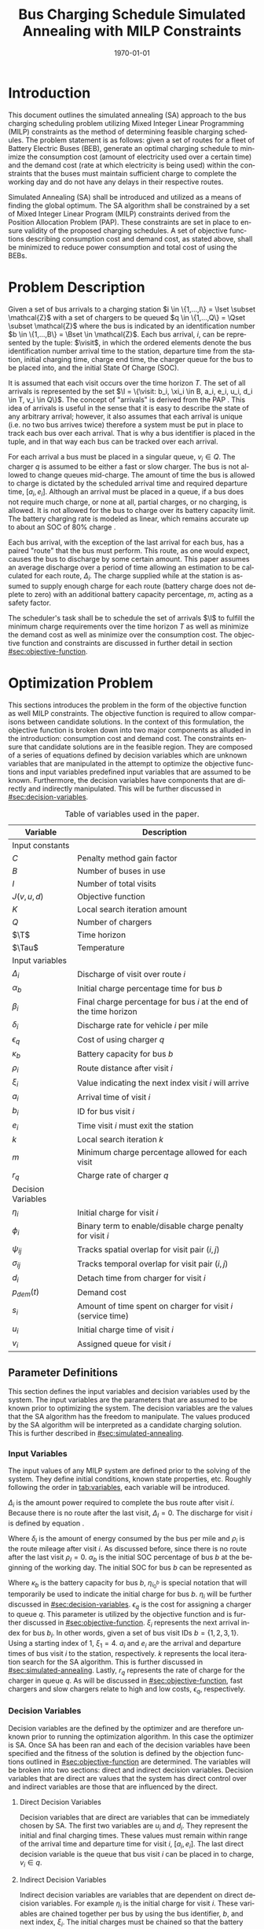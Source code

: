 #+TITLE: Bus Charging Schedule Simulated Annealing with MILP Constraints
#+DATE: \today
#+EMAIL: A01704744@usu.edu
#+LANGUAGE: en

# =========================================================================================================================
# Org LaTeX options
#+OPTIONS: tex:t

# =========================================================================================================================
# LaTeX packages
#+LATEX_CLASS: article
#+latex_header: \usepackage{lipsum}                         % Dummy filler text
#+latex_header: \usepackage{amsfonts}                       % Cool math fonts
#+latex_header: \setlength\parindent{0pt}                   % No indent for paragraphs

# =========================================================================================================================
# `autoref' formatting
#+latex_header: \renewcommand*{\sectionautorefname}{Section}
#+latex_header: \renewcommand*{\subsectionautorefname}{Subsection}
#+latex_header: \renewcommand*{\subsubsectionautorefname}{Subsubsection}
#+latex_header: \renewcommand*{\paragraphautorefname}{Paragraph}

# =========================================================================================================================
# Custom commands
#+latex_header: \newcommand\mycommfont[1]{\footnotesize\ttfamily\textcolor{gray}{#1}}

#+latex_header: \newcommand{\T}{\mathcal{T}}                % To make it clear the difference
#+latex_header: \newcommand{\Tau}{T}                        % between Tau and T
#+latex_header: \newcommand{\AC}{AC(u_i, d_i, v_i, \eta_i)} % Set the parameters for AC once
#+latex_header: \newcommand{\PC}{PC(u_i, d_i, v_i)}         % Set the parameters for PC once
#+latex_header: \newcommand{\Not}{\textbf{not }}            % Custom `not' operator
#+latex_header: \newcommand{\visit}{(b_i, a_i, e_i, u_i, d_i, v_i, \eta_i, \xi_i)}
                                                            # Single visit tuple
#+latex_header: \newcommand{\I}{\mathbb{I}}                 % Set of visit tuples
#+latex_header: \newcommand{\C}{\mathbb{C}}                 % Charger availability information
#+latex_header: \newcommand{\Sol}{\mathbb{S}}               % A shorthand for visit tuple

#+latex_header: \newcommand{\Iset}{\mathcal{I}}             % Set of visits 1-I
#+latex_header: \newcommand{\Bset}{\mathcal{B}}             % Set of visits 1-B
#+latex_header: \newcommand{\Qset}{\mathcal{Q}}             % Set of visits 1-Q
#+latex_header: \newcommand{\Jset}{\mathcal{J}}             % Set of visits 1-J

# =========================================================================================================================
# More document configuration
#+begin_export latex
\parskip 3mm                                % Set the vetical space between paragraphs
\let\ref\autoref                            % Redifine `\ref` as `\autoref` because lazy
\SetCommentSty{mycommfont}                  % Set the comment color
#+end_export

# =========================================================================================================================
# Document

* Introduction
:PROPERTIES:
:CUSTOM_ID: sec:introduction
:END:
This document outlines the simulated annealing (SA) approach to the bus charging scheduling problem utilizing Mixed
Integer Linear Programming (MILP) constraints as the method of determining feasible charging schedules. The problem
statement is as follows: given a set of routes for a fleet of Battery Electric Buses (BEB), generate an optimal charging
schedule to minimize the consumption cost (amount of electricity used over a certain time) and the demand cost (rate at
which electricity is being used) within the constraints that the buses must maintain sufficient charge to complete the
working day and do not have any delays in their respective routes.

Simulated Annealing (SA) shall be introduced and utilized as a means of finding the global optimum. The SA algorithm
shall be constrained by a set of Mixed Integer Linear Program (MILP) constraints derived from the Position Allocation
Problem (PAP). These constraints are set in place to ensure validity of the proposed charging schedules. A set of
objective functions describing consumption cost and demand cost, as stated above, shall be minimized to reduce power
consumption and total cost of using the BEBs.

* Problem Description
:PROPERTIES:
:CUSTOM_ID: sec:problem-description
:END:
Given a set of bus arrivals to a charging station $i \in \{1,...,I\} = \Iset \subset \mathcal{Z}$ with a set of chargers
to be queued $q \in \{1,...,Q\} = \Qset \subset \mathcal{Z}$ where the bus is indicated by an identification number $b
\in \{1,...,B\} = \Bset \in \mathcal{Z}$. Each bus arrival, $i$, can be represented by the tuple: $\visit$, in which
the ordered elements denote the bus identification number arrival time to the station, departure time from the station,
initial charging time, charge end time, the charger queue for the bus to be placed into, and the initial State Of Charge
(SOC).

It is assumed that each visit occurs over the time horizon $T$. The set of all arrivals is represented by the set $\I =
\{\visit: b_i, \xi_i \in B, a_i, e_i, u_i, d_i \in T, v_i \in Q\}$. The concept of "arrivals" is derived from the PAP
\cite{Qarebagh2019}. This idea of arrivals is useful in the sense that it is easy to describe the state of any arbitrary
arrival; however, it also assumes that each arrival is unique (i.e. no two bus arrives twice) therefore a system must be
put in place to track each bus over each arrival. That is why a bus identifier is placed in the tuple, and in that way
each bus can be tracked over each arrival.

For each arrival a bus must be placed in a singular queue, $v_i \in Q$. The charger $q$ is assumed to be either a fast
or slow charger. The bus is not allowed to change queues mid-charge. The amount of time the bus is allowed to charge is
dictated by the scheduled arrival time and required departure time, $[a_i, e_i]$. Although an arrival must be placed in
a queue, if a bus does not require much charge, or none at all, partial charges, or no charging, is allowed. It is not
allowed for the bus to charge over its battery capacity limit. The battery charging rate is modeled as linear, which
remains accurate up to about an SOC of 80% charge \cite{Li2016}.

Each bus arrival, with the exception of the last arrival for each bus, has a paired "route" that the bus must perform.
This route, as one would expect, causes the bus to discharge by some certain amount. This paper assumes an average
discharge over a period of time allowing an estimation to be calculated for each route, $\Delta_i$. The charge supplied
while at the station is assumed to supply enough charge for each route (battery charge does not deplete to zero) with an
additional battery capacity percentage, $m$, acting as a safety factor.

The scheduler's task shall be to schedule the set of arrivals $\I$ to fulfill the minimum charge requirements
over the time horizon $T$ as well as minimize the demand cost as well as minimize over the consumption cost. The
objective function and constraints are discussed in further detail in section [[#sec:objective-function]].

* Optimization Problem
:PROPERTIES:
:CUSTOM_ID: optimization-problem
:END:
This sections introduces the problem in the form of the objective function as well MILP constraints. The objective
function is required to allow comparisons between candidate solutions. In the context of this formulation, the objective
function is broken down into two major components as alluded in the introduction: consumption cost and demand cost. The
constraints ensure that candidate solutions are in the feasible region. They are composed of a series of equations
defined by decision variables which are unknown variables that are manipulated in the attempt to optimize the objective
functions and input variables predefined input variables that are assumed to be known. Furthermore, the decision
variables have components that are directly and indirectly manipulated. This will be further discussed in
[[#sec:decision-variables]].

#+name: tab:variables
#+caption: Table of variables used in the paper.
| *Variable*         | *Description*                                                      |
|--------------------+--------------------------------------------------------------------|
| Input constants    |                                                                    |
| $C$                | Penalty method gain factor                                         |
| $B$                | Number of buses in use                                             |
| $I$                | Number of total visits                                             |
| $J(v,u,d)$         | Objective function                                                 |
| $K$                | Local search iteration amount                                      |
| $Q$                | Number of chargers                                                 |
| $\T$               | Time horizon                                                       |
| $\Tau$             | Temperature                                                        |
|--------------------+--------------------------------------------------------------------|
| Input variables    |                                                                    |
| $\Delta_i$         | Discharge of visit over route $i$                                  |
| $\alpha_b$         | Initial charge percentage time for bus $b$                         |
| $\beta_i$          | Final charge percentage for bus $i$ at the end of the time horizon |
| $\delta_i$         | Discharge rate for vehicle $i$ per mile                            |
| $\epsilon_q$       | Cost of using charger $q$                                          |
| $\kappa_b$         | Battery capacity for bus $b$                                       |
| $\rho_i$           | Route distance after visit $i$                                     |
| $\xi_i$            | Value indicating the next index visit $i$ will arrive              |
| $a_i$              | Arrival time of visit $i$                                          |
| $b_i$              | ID for bus visit $i$                                               |
| $e_i$              | Time visit $i$ must exit the station                               |
| $k$                | Local search iteration $k$                                         |
| $m$                | Minimum charge percentage allowed for each visit                   |
| $r_q$              | Charge rate of charger $q$                                         |
|--------------------+--------------------------------------------------------------------|
| Decision Variables |                                                                    |
| $\eta_i$           | Initial charge for visit $i$                                       |
| $\phi_i$           | Binary term to enable/disable charge penalty for visit $i$         |
| $\psi_{ij}$        | Tracks spatial overlap for visit pair $(i,j)$                      |
| $\sigma_{ij}$      | Tracks temporal overlap for visit pair $(i,j)$                     |
| $d_i$              | Detach time from charger for visit $i$                             |
| $p_{dem}(t)$       | Demand cost                                                        |
| $s_i$              | Amount of time spent on charger for visit $i$ (service time)       |
| $u_i$              | Initial charge time of visit $i$                                   |
| $v_i$              | Assigned queue for visit $i$                                       |
|--------------------+--------------------------------------------------------------------|

** Parameter Definitions
:PROPERTIES:
:CUSTOM_ID: sec:parameter-definitions
:END:
This section defines the input variables and decision variables used by the system. The input variables are the
parameters that are assumed to be known prior to optimizing the system. The decision variables are the values that the
SA algorithm has the freedom to manipulate. The values produced by the SA algorithm will be interpreted as a candidate
charging solution. This is further described in [[#sec:simulated-annealing]].

*** Input Variables
:PROPERTIES:
:CUSTOM_ID: sec:input-variables
:END:
The input values of any MILP system are defined prior to the solving of the system. They define initial conditions,
known state properties, etc. Roughly following the order in [[tab:variables]], each variable will be introduced.

$\Delta_i$ is the amount power required to complete the bus route after visit $i$. Because there is no route after the
last visit, $\Delta_I = 0$. The discharge for visit $i$ is defined by equation \ref{eq:discharge}.

#+begin_export latex
\begin{equation}
\label{eq:discharge}
\Delta_i = \delta_i * \rho_i
\end{equation}
#+end_export

Where $\delta_i$ is the amount of energy consumed by the bus per mile and $\rho_i$ is the route mileage after
visit $i$. As discussed before, since there is no route after the last visit $\rho_I = 0$. $\alpha_b$ is the initial
SOC percentage of bus $b$ at the beginning of the working day. The initial SOC for bus $b$ can be represented as

#+begin_export latex
\begin{equation}
\eta_{i_0^b} = \alpha_b * \kappa_b \text{.}
\end{equation}
#+end_export

Where $\kappa_b$ is the battery capacity for bus $b$, $\eta_{i_0^b}$ is special notation that will temporarily be used
to indicate the initial charge for bus $b$. $\eta_i$ will be further discussed in [[#sec:decision-variables]]. $\epsilon_q$
is the cost for assigning a charger to queue $q$. This parameter is utilized by the objective function and is further
discussed in [[#sec:objective-function]]. $\xi_i$ represents the next arrival index for bus $b_i$. In other words, given a
set of bus visit IDs $b = \{ 1,2,3,1\}$. Using a starting index of 1, $\xi_1 = 4$. $a_i$ and $e_i$ are the arrival and
departure times of bus visit $i$ to the station, respectively. $k$ represents the local iteration search for the SA
algorithm. This is further discussed in [[#sec:simulated-annealing]]. Lastly, $r_q$ represents the rate of charge for the
charger in queue $q$. As will be discussed in [[#sec:objective-function]], fast chargers and slow chargers relate to high
and low costs, $\epsilon_q$, respectively.

*** Decision Variables
:PROPERTIES:
:CUSTOM_ID: sec:decision-variables
:END:
Decision variables are the defined by the optimizer and are therefore unknown prior to running the optimization
algorithm. In this case the optimizer is SA. Once SA has been ran and each of the decision variables have been specified
and the fitness of the solution is defined by the objection functions outlined in [[#sec:objective-function]] are
determined. The variables will be broken into two sections: direct and indirect decision variables. Decision variables
that are direct are values that the system has direct control over and indirect variables are those that are influenced
by the direct.

**** Direct Decision Variables
:PROPERTIES:
:CUSTOM_ID: sec:direct-decision-variables
:END:
Decision variables that are direct are variables that can be immediately chosen by SA. The first two variables are $u_i$
and $d_i$. They represent the initial and final charging times. These values must remain within range of the arrival
time and departure time for visit $i$, $[a_i, e_i]$. The last direct decision variable is the queue that bus visit $i$
can be placed in to charge, $v_i \in q$.

**** Indirect Decision Variables
:PROPERTIES:
:CUSTOM_ID: sec:indirect-decision-variables
:END:
Indirect decision variables are variables that are dependent on direct decision variables. For example $\eta_i$ is the
initial charge for visit $i$. These variables are chained together per bus by using the bus identifier, $b$, and next
index, $\xi_i$. The initial charges must be chained so that the battery charge can be calculated per bus as it is
charged and discharged over each visit, $[u_i, d_i]$. $\phi_i$ is a boolean decision variable, $\phi_i \in \{0,1\}$,
that either enables or disables the charge penalty defined in [[#sec:objective-function]]. $\sigma_{ij}$ and $\psi_{ij}$ are
used to indicate whether a visit pair $(i,j)$ overlap the same space as show in [[fig:spacial-and-temporal-constr]]. These
variables will be further elaborated on in [[#sec:constraints]]. $p_{dem}$ is the demand cost of the overall charging
schedule. It is calculated at after all the decision variables have been assigned. This is further described in
[[#sec:objective-function]].

** Objective Function
:PROPERTIES:
:CUSTOM_ID: sec:objective-function
:END:
The objective function is used to compare the fitness of different candidate solutions against one another. This
objective function takes in a set input variables and decision variables to calculate some value of measure. The
calculated objective function value can either be maximized or minimized. The desired option is dependent on the problem
to be solved as well as the formulation of said objective function. Let $J$ represent the objective function. The
objective function for this problem has four main considerations: charger assignment, consumption cost, demand cost, and
sufficient charge.

Suppose the objective function is of the form $\text{min } J = \AC + \PC$. $\AC$ is the assignment cost, and $\PC$ is the power
usage cost. The assignment cost represents the costs of assigning a bus to a particular queue as well as the chosen
charging period, $[u_i, d_i]$ as shown in [[eq:ac]].

#+name: eq:ac
#+begin_export latex
\begin{equation}
\label{eq:ac}
\AC = \sum_{i=1}^I \epsilon_{v_i}(d_i - u_i) + \frac{1}{2} C \phi_i (\eta_i - m \kappa_i)^{2}
\end{equation}
#+end_export

Where $v_i \in q$ is the charger index, $u_i$ is the initial charge time, $d_i$ is the detach time for visit $i$,
$\psi_i$ is a binary decision variable, $m$ is the minimum charge percentage allowed, $\kappa_i$ is the battery capacity
for visit $i$, and $\eta_i$ is the initial charge for visit $i$. The first term in the summation represents the
calculation of the cost for assigning a bus to queue $q$ (i.e. cost of using the charger multiplied by the usage time).
The second term is the penalty function that is either enabled or disabled by $\phi_i$ which is discussed in
[[#sec:constraints]]. This form is the most common form that penalty methods are found in \cite{Luenberger2008}. Note that
the variables $\psi_i$ and $\eta_i$ are both decision variables that are being multiplied together. This is called a
bilinear term. Using a traditional MILP solver, this would require linearization \cite{Rodriguez2013}; however, because
SA handles nonlinearities easily these bilinear terms will be ignored \cite{Radosavljevic2018-jc}.

The power cost contains the demand cost and the consumption cost. It can be divided into two components: demand cost and
the consumption cost. The demand cost quantifies the amount of power being used over a given period and adjusts the cost
accordingly. The consumption cost calculates the total amount of power being consumed by the chargers. The power cost is
shown in [[eq:pc]]. Note that the demand cost is written as a function. This is because it is calculated post generation of
the candidate solution with no obvious MILP representation.

#+name: eq:pc
#+begin_export latex
\begin{equation}
\label{eq:pc}
\PC = DemandCost(schedule) + \sum_{i=1}^I r[v_i](d_i - u_i)
\end{equation}
#+end_export

As stated before, the demand cost is calculated based on 15 minute increments (0.25 hours). This cost is also referred
to as the peak 15. The peak 15 is represented by [[eq:p15]].

#+name: eq:p15
#+begin_export latex
\begin{equation}
\label{eq:p15}
p_{15}(t) = 0.25 \int_{t-15}^{t} p(\tau) d\tau
\end{equation}
#+end_export

Which represents the energy used over the last 15 minutes. Because worst case must be assumed to always ensure enough
power is supplied, the maximum value found is retained as represented in [[eq:pmax]].

#+name: eq:pmax
#+begin_export latex
\begin{equation}
\label{eq:pmax}
p_{max}(t) = \text{max}_{\tau \in [0,t]}p_{15}(\tau)
\end{equation}
#+end_export

Because the cost has a minimum threshold, a fixed minimum cost is introduced. In a similar manner as $p_{max}$, the
maximum value is retained.

#+name: eq:pdem
#+begin_export latex
\begin{equation}
\label{eq:pdem}
p_{dem}(t) = \text{max}(p_{fix},p_{max}(t))s_r
\end{equation}
#+end_export

Where $s_r$ is the demand rate. [[eq:pdem]], again, retains the largest $p_{15}$ value with a starting fixed value of
$p_{fix}$. To calculate this numerically, an integration algorithm is required to iteratively calculate the $p_{15}(t)$.
In turn, $p_{dem}(T)$ can be defined. This process is defined in Algorithm [[alg:demand-cost]].

#+name: alg:demand-cost
#+BEGIN_EXPORT latex
\begin{algorithm}[H]
\label{alg:demand-cost}
\caption{Algorithm to calculate the demand cost.}
    \LinesNumbered
    \TitleOfAlgo{DemandCost}
    \KwIn{Candidate solution: (schedule)}
    \KwOut{Demand cost: (p-dem)}

    \SetKwFunction{Integrate}{Integrate}
    \SetKwFunction{Union}{Union}

    \Begin
    {
        p15 $\leftarrow\; \varnothing$\;

        \For{dt $\leftarrow 0$ \KwTo T}
        {
            \Union{p15, \Integrate{schedule,(dt,dt+0.25)}}
        }

        p-old $\leftarrow$ p-new $\leftarrow$ p-dem $\leftarrow$ p-fix\;

        \ForEach{element p in p15}
        {
            p-old $\leftarrow$ p-new\;
            p-new $\leftarrow$ p\;

            \If{p-new > p-old}
            {
                p-dem $\leftarrow$ p-new\;
                p-old $\leftarrow$ p-new\;
            }
        }

        \Return{p-dem}}
\end{algorithm}
#+END_EXPORT

Where =schedule= is the set $\I = \{ (b_i, a_i, e_i, u_i, d_i, v_i, \eta_i): b_i \in B, a_i, e_i, u_i, d_i \in
T, v_i \in Q\}$ and =p-fix= is the initial, fixed cost.

** Constraints
:PROPERTIES:
:CUSTOM_ID: sec:constraints
:END:
Now that a method of calculating the fitness of a schedule has been established, a method for determining the
feasibility of a schedule must be established. Feasible schedules require that the schedule maintain a certain list of
properties. These properties are enforced by a set of constraints derived from the MILP PAP. The constraints must ensure
no overlap temporally or spatially, receives enough charge to complete route after each visit $i$, bus visit $i$ cannot
be over charged, each visit, $i$, departs on time. The aforementioned constraints are shown in [[eq:constraints]].

#+name: eq:constraints
#+begin_export latex
\begin{subequations}
\label{eq:constraints}
\begin{equation}
    \label{seq:c0}
    u_i - d_j - (\sigma_{ij} - 1)T \ge 0
\end{equation}
\begin{equation}
    \label{seq:c1}
    v_i - v_j - (\psi_{ij} - 1)Q \ge 0
\end{equation}
\begin{equation}
    \label{seq:c2}
    \sigma_{ij} + \sigma_{ji} \le 1
\end{equation}
\begin{equation}
   \label{seq:c3}
    \psi_{ij} + \psi_{ji} \le 1
\end{equation}
\begin{equation}
    \label{seq:c4}
    \sigma_{ij} + \sigma_{ji} + \psi_{ij} + \psi_{ji} \ge 1
\end{equation}
\begin{equation}
    \label{seq:c5}
    \Delta_i = \delta_i(a_{\xi_i} - d_i)
\end{equation}
\begin{equation}
    \label{seq:c6}
     \eta_{\xi_i} = \eta_i + r_{v_i}(d_i - u_i) - \Delta_i
\end{equation}
\begin{equation}
    \label{seq:c7}
    \kappa_i \geq \eta_i + r_{v_i}(d_i - u_i)
\end{equation}
\begin{equation}
    \label{seq:c8}
    \eta_i - m_{k_i} \le T (1 - \phi_{i})
\end{equation}
\begin{equation}
    \label{seq:c9}
    \eta_i - m_{k_i} < T \phi_{i}
\end{equation}
\begin{equation}
    \label{seq:c10}
    a_i \leq u_i \leq d_i \le e_i \le T
\end{equation}
\end{subequations}
#+end_export

# Org mode is a little silly and does not take normal referencing syntax. This note is for future reference.
Where the valid queue \ref{seq:c0} - \ref{seq:c4} define the spatial and temporal constraints of the system. These
constraint enforce that the buses are placed in such a way that only one bus is allowed at a charger at any given time.
Particularly \ref{seq:c0} determines if the initial charge time of visit $i$ is after the final charge time of visit
$j$. Similarly, \ref{seq:c1} determines if visit $i$ or visit $j$ are scheduled to be on the same queue. \ref{seq:c2}
describes whether one of the visits come after the other temporally while \ref{seq:c3} describes if the chargers are
placed in different queues. \ref{seq:c4} pulls all the previous constraints together and verifies that at least one of
the conditions are true for each visit pair $(i,j)$. The concept of the temporal and spatial constraints can be
visualized by [[fig:spacial-and-temporal-constr]]. The y-axis represents the possible queues for a bus visit to be placed
into and the x-axis represents the time that can be reserved for each visit. The shaded rectangles represent time that
has been scheduled for each bus visit. The set of constraints \ref{seq:c0} - \ref{seq:c4} aim to ensure that these
shaded rectangles never overlap. \ref{seq:c5} calculates the discharge for the route after visit $i$. \ref{seq:c6}
calculates the initial charge for the next visit for bus $b_i$. \ref{seq:c7} ensures that the bus is not being over
charged. \ref{seq:c8} and \ref{seq:c9} are used to enable and disable the penalty method in [[eq:ac]]. This is done by
checking if the initial charge for visit $i$ is greater than or equal to the minimum allowed charge. \ref{seq:c10}
ensures the continuity of the times (i.e. the arrival time is less than the initial charge which is less than the detach
time which is less than the time the bus exits the station and all must be less than the time horizon).

#+name: fig:spacial-and-temporal-constr
#+begin_export latex
\input{img/spacial-temporal-constr.tex}
#+end_export

* Simulated Annealing
:PROPERTIES:
:CUSTOM_ID: sec:simulated-annealing
:END:
SA is a local search (exploitation oriented) single-solution based (as compared to population based) metaheuristic
approach in which its main advantage is its simplicity both theoretically and in its implementation as well its inherit
ability to overcome nonlinearities \cite{Gendreau2018-pw, Radosavljevic2018-jc}. This model is named after its
analogized process where a crystalline solid is heated then allowed to cool very slowly until it achieves its most
regular possible crystal lattice configuration \cite{Henderson}. There are five key components to SA: initial
temperature, cooling schedule (temperature function), generation mechanism, acceptance criteria, local search iteration
count (temperature change counter) \cite{Keller_2019}.

** Cooling Equation (Experimental)
:PROPERTIES:
:CUSTOM_ID: cooling-equation-experimental
:END:
The initial temperature and cooling schedule are used to regulate the speed at which the solution attempts to converge
to the best known solution. When the temperature is high, SA encourages exploration. As it cools down (in accordance to
the cooling schedule), it begins to encourage local exploitation of the solution \cite{Rutenbar_1989, Henderson}. There
are three basic types of cooling equations as shown in [[fig:cool]] \cite{Keller_2019}. The different types merely dictate
the rate at which we begin disallowing exploration. A linear cooling schedule is defined by [[eq:cool0]].

#+name: eq:cool0
#+begin_export latex
\begin{equation}
\label{eq:cool0}
\Tau[n] = \Tau[n-1] -\Delta_0
\end{equation}
#+end_export

with $\Tau[0] = \Tau_0$ and $\Delta_0 = 1/2\; C^\circ$ in [[fig:cool]]. A geometric cooling schedule is mostly used
in practice \cite{Keller_2019}. It is defined by [[eq:cool1]].

#+name: eq:cool1
#+begin_export latex
\begin{equation}
\label{eq:cool1}
\Tau[n] = \alpha \Tau[n-1]
\end{equation}
#+end_export

where $\alpha = 0.995$ in [[fig:cool]]. An Exponential cooling schedule is defined by the difference equation is
define as [[eq:cool2]].

#+name: eq:cool2
#+begin_export latex
\begin{equation}
\label{eq:cool2}
\Tau[n] = e^{\beta}\Tau[n-1]
\end{equation}
#+end_export

where $\beta = 0.01$ in [[fig:cool]]. The initial temperature, $T_0$, in the case of [[fig:cool]], is
set to $500^\circ\; C$ and each schedule's final temperature is $1\; C^\circ$.

#+name: fig:cool
#+ATTR_ORG: :width 200
#+ATTR_LATEX: :width 0.5\textwidth
#+caption: Cooling equations \label{fig:cool}
[[file:img/cool-func.jpg]]

** Acceptance Criteria
:PROPERTIES:
:CUSTOM_ID: sec:acceptance
:END:
Acceptance criteria describes the method to accept or reject a given candidate solution. In SA, if a new candidate
solution is more fit than the currently stored solution it is always accepted as the new solution. However, within SA,
worse candidate solutions may be accepted as the new solution. The probability of accepting the candidate solution is
described by the function $\exp(\frac{J(x) - J(x')}{\Tau})$ where $J(\cdot)$ is the objective functions described in
[[#sec:objective-function]]. The probability of acceptance is a function of the cooling equation just described and
difference of the current solution and a new candidate solution. Let $\Delta E \equiv J(x) - J(x')$ where $x$ is the
current solution and $x'$ is the new candidate solution. The probability of acceptance of $x'$ is defined by
[[eq:candaccept]] \cite{Keller_2019}.

#+name: eq:candaccept
#+begin_export latex
\begin{equation}
\label{eq:candaccept}
f(x,x',T) =
\begin{cases}
  1                 & \Delta E > 0 \\
  e^{- \frac{\Delta E}{T}} & \text{otherwise}
\end{cases}
\end{equation}
#+end_export

** Generation Mechanisms
:PROPERTIES:
:CUSTOM_ID: sec:generators
:END:
Generation mechanisms in SA are used to generate random solutions to propose to the optimizer, these are known as
candidate solutions. In the case of the problem statement made in [[#sec:problem-description]], five generation mechanism
shall be used: new visit, slide visit, new charger, remove, new window. The purpose of each of these generators is to
assign new visits to a charger, adjust a bus visits initial and final charge time within the same time frame/queue,
remove a bus from a charger, and place a bus visit into a new time slot/queue. Each generator will be discussed in more
detail in [[#sec:generators]].

These generator mechanisms will in turn be utilized by three wrapper functions. The purpose of the route generation to
create a set of bus route data to feed to the SA algorithm. Although, strictly speaking, is not a part of the SA
algorithm. It is vital in specifying the initial conditions and "setting the stage" for the SA algorithm to solve. The
schedule generation is to used create candidate solutions for SA to compare with other solutions, and the perturb
schedule generator is used to take a candidate solution and alter it slightly in an attempt to fall into a global/local
minimum.

*** Generator Input/Output
:PROPERTIES:
:CUSTOM_ID: sec:generator-input-output
:END:
This section discusses in detail the expected inputs and output of each generator. It is important to discuss these
parameters in order to have an understanding of the generating algorithms derived. The input consists of the bus visit
index of interest, information about the current state of arrivals, $\I$, and the current state of the chargers'
availability, $\C$. The output of each generator affects the tuple of decision variables $(v_i, u_i, d_i) \subset \I$.

**** Generator Input
Each generator has the tuple input of ($i, \I, \C$) where $i$ is the visit index, $\I_i$ is the tuple $\visit$
([[#sec:problem-description]]), that describes the set of visits generated by the route generation algorithm
([[#sec:route-gen]]), and $\C$ is the set that describes the availability for all chargers $q \in \mathcal{Q}$. In other
words, $\C$ defines the set of times when the chargers are not being utilized or are ``inactive''.

To derive $\C$, consider its inverse, $\C'$, which is the set of ``active'' time periods for each charger, $\C' =
\bigcup \{\C_q' : q \in \mathcal{Q}\}$ where $\C_q' \subset \C'$ describes the active times for charger $q$. Focusing on
an individual charger, consider $\C_q'$ before a schedule has been imposed upon it, $\C_q' \in \varnothing$. In other
words, no buses have been assigned to be charged over the time period of $[u_i, d_i]$. After the scheduling process is
complete, $\C_q'$ will have a set of active periods of the form $\C_q' \in \{[u_j, d_j]: j \in \mathcal{J}\}$ where
$\mathcal{J} \subset \mathcal{I}$. For $\C_q'$ to be of value, its compliment is to be found, $\C_q$.

To determine the inverse of $\C_q'$, begin by noting $\C_q' \bigcap \{[u_j, d_j] : j \in \mathcal{J}\} = \varnothing$, in
other words is said to be disjoint \cite{NaiveHalmos}. The inverse of a disjoint set can be found by the De Morgan Law
as shown in [[eq:demorgan]]. Using [[eq:demorgan]], the set of inactive periods can be written as $\C_q \equiv \bigcup \{[u_j,
d_j]': j \in \mathcal{J}\}$.

#+name: eq:demorgan
#+begin_export latex
\begin{equation}
\label{eq:demorgan}
(A \cap B)' = A' \cup B'
\end{equation}
#+end_export

**** Generator Output
The output, $x_i' \equiv (v_i, u_i, d_i) \subset \I_i$ defines tuple of the chosen queue, initial charge time, and
detach time from the generator, $(v_i, u_i, d_i)$. The nature of SA implies that the generators have a sense of
randomness. Because of that, some of the generators may have multiple choices for what $x_i'$ may be. Let the set of
candidates for the output be defined as $x_i' \in X_i'$.

*** Generators
:PROPERTIES:
:CUSTOM_ID: sec:generators
:END:
This section describes and outlines the algorithm pool for the different generator types that are utilized in the
wrapper functions. Note that to satisfy constraints, $B$ extra idle queues that provide no power to the bus. Because of
this, the set of queues is fully defined as $q \in \{1,..., Q, Q+1,..., Q+b\}$ where $Q$ is the total amount of chargers
and $b$ is the bus ID. The use case for this is for when a bus is not to be placed on a charger, it will be placed in
the queue, $v_i \in \{Q+1,..., Q+b\}$, which will satisfy the constraints above while allowing the bus to be "set aside"
while others charge.

**** New visit
:PROPERTIES:
:CUSTOM_ID: new-visit
:END:
The new visit generator describes the process of moving bus $b$ from the idle queue, $v_i \in \{Q+1,..., Q+b\}$ to a
valid charging queue, $v_i \in \{1,..., Q\}$. Line 2 initializes the set of solutions to the empty set. Line 3 loops through each charger availability set and line 4 loops thorough

#+name: alg:new-visit
#+begin_export latex
\begin{algorithm}[H]
\label{alg:new-visit}
\caption{New visit algorithm}
    \LinesNumbered
    \TitleOfAlgo{New Visit}
    \KwIn{($\Sol$)}
    \KwOut{$x_i'$}

    \SetKwFunction{Union}{Union}
    \SetKwFunction{findFreeTime}{findFreeTime}

    \Begin
    {
        $X_i' \leftarrow \varnothing$ \tcc*{Begin with the empty set}

        \ForEach (\tcc*[f]{For set of availabile times for charger $q$}) {$\C_q \in \C$}
        {
            \ForEach (\tcc*[f]{For each inactive region in $\C_q$}) {$C \in \C_q$}
            {
                \If(\tcc*[f]{If there is time available in $C$}){\findFreeTime{C, ($a_i, e_i$)} $\not\in \varnothing$}
                {
                    $X_i' \cup x_i'$ \tcc*{Add $x_i'$ to the set of candidates}
                }
            }
        }
        \Return{$\mathcal{U}_{X_i'}$} \tcc*[f]{Return a random candidate}
    }
\end{algorithm}
#+end_export

Where $\mathcal{U}_{\{\cdot\}}$ is the discrete uniform distribution of $a$ and $b$, =route-data= is the data generated in
=RouteGeneration= (described in [[#sec:route-gen]]), and =charger-data= are the time intervals allocated to buses as
described above. The algorithm to find free time is defined in Algorithm [[alg:find-free-time]]. =L= and =U= are the lower
and upper bound of the time between scheduled times. The possible use cases are depicted in [[fig:find-free]].

#+name: fig:find-free
#+begin_export latex
\input{img/find-free.tex}
#+end_export

#+name: alg:find-free-time
#+begin_export latex
\begin{algorithm}[H]
\label{alg:find-free-time}
\caption{Find free time algorithm searches and returns the available time frames}
    \LinesNumbered
    \TitleOfAlgo{Find Free Time}
    \KwIn{Lower and upper bound of available time and arrival and departure time for bus: $(L,U,a,e)$}
    \KwOut{Tuple of initial and final charge times: $(u,d)$}

    \Begin
    {
        \If{$L \leq a$ and $U \geq e$}{
                u $\leftarrow$ $\mathcal{U}_{[a,e]}$\;
                d $\leftarrow$ $\mathcal{U}_{[u,e]}$\;
        }
        \ElseIf{$L > a$ and $U \geq e$}{
                u $\leftarrow$ $\mathcal{U}_{[L,e]}$\;
                d $\leftarrow$ $\mathcal{U}_{[u,e]}$\;
        }
        \ElseIf{$L \leq a$ and $U < e$}{
                u $\leftarrow$ $\mathcal{U}_{[a,U]}$\;
                d $\leftarrow$ $\mathcal{U}_{[u,U]}$\;
        }
        \Else($L > a$ and $U < e$){
                u $\leftarrow$ $\emptyset$\;
                d $\leftarrow$ $\mathcal{U}_{[u,U]}$\;
        }

        \Return{(u,d)}
    }
\end{algorithm}
#+end_export

**** Slide visit
:PROPERTIES:
:CUSTOM_ID: slide-visit
:END:
Slide visit is used for buses that have already been scheduled. Because $a_i \leq u_i \leq d_i \leq e_i$ (arrival time
is less than initial charge time which is less than the detach time which is less than the time the bus exists the
station), there may be some room to move $u_i$ and $d_i$ within the window $[a_i, e_i]$. Two new values, $u_i$
and $d_i$ are selected with a uniform distribution to satisfy $a_i \leq u_i \leq d_i \leq e_i$.

#+name: alg:slide-visit
#+begin_export latex
\begin{algorithm}[H]
\label{alg:slide-visit}
\caption{Slide Visit Algorithm}
    \LinesNumbered
    \TitleOfAlgo{Slide Visit}
    \KwIn{Visit index, route data, Charger data: ($i$, route-data, charger-data)}
    \KwOut{$x_i'$: $(v,u,d)$}

    \Begin
    {
        $a \leftarrow$ route-data[$i$].$a$\;
        $e \leftarrow$ route-data[$i$].$e$\;

        $u \leftarrow$ $\mathcal{U}_{[a,e]}$\;
        $d \leftarrow$ $\mathcal{U}_{[u,e]}$\;

        \Return{(v,d)}
    }
\end{algorithm}
#+end_export

**** New charger
:PROPERTIES:
:CUSTOM_ID: new-charger
:END:
Similar to new visit, this generator moves a bus from one queue to another; however, the new charger generator moves a
bus from one charger queue to another, $v_i \in \{0,..,Q\}$. A new charger will be selected at random with a uniform
distribution.

#+name: alg:new-charger
#+begin_export latex
\begin{algorithm}[H]
\label{alg:new-charger}
\caption{New Charger Algorithm}
    \LinesNumbered
    \TitleOfAlgo{New Charger}
    \KwIn{Visit index, route data, Charger data: ($i$, route-data, charger-data)}
    \KwOut{$x_i'$: $(v,u,d)$}

    \Begin
    {
       $a \leftarrow$ route-data[$i$].$a$\;
       $e \leftarrow$ route-data[$i$].$e$\;
       $v \leftarrow$ route-data[$i$].$v$\;
       valid-visit  $\leftarrow \varnothing$\;

       \For{$q\; \leftarrow 0$ \KwTo $Q$ and $q \neq v$}
       {
               \For{region $\leftarrow$ \KwTo q.free}
               {
                       \Union{valid-visit, \findFreeTime{region, (a,e)}}\;
               }
       }

       \Return{$\mathcal{U}_{[valid-visit[0],valid-visit[length(valid-visit)-1]]}$}
    }
\end{algorithm}
#+end_export

**** Remove
:PROPERTIES:
:CUSTOM_ID: sec:remove
:END:
The remove generator simply removes a bus from a charger queue and places it in its idle queue, \(v_i \in
\{Q,...,Q+B\}\).

#+name:alg:remove
#+begin_export latex
\begin{algorithm}[H]
\label{alg:remove}
\caption{Remove algorithm}
    \LinesNumbered
    \TitleOfAlgo{Remove}
    \KwIn{Visit index, route data, Charger data: ($i$, route-data, charger-data)}
    \KwOut{$x_i'$: $(v,u,d)$}

    \Begin
    {

       $v \leftarrow Q+b$                \;
       $u \leftarrow$ route-data[$i$].$u$\;
       $d \leftarrow$ route-data[$i$].$d$\;

       \Return{$(v,u,d)$}
    }
\end{algorithm}
#+end_export

**** New Window
:PROPERTIES:
:CUSTOM_ID: sec:new-visit
:END:
New window is a combination of the remove and then new visit generators ([[#sec:remove]] and [[#sec:new-visit]]). By this it is
meant that current scheduled tuple $(v_i, u_i, d_i)$ is removed and added back in as if it were a new visit.

#+name: alg:new-window
#+begin_export latex
\begin{algorithm}[H]
\label{alg:new-window}
\caption{New window algorithm}
    \LinesNumbered
    \TitleOfAlgo{New Window}
    \KwIn{Visit index, route data, Charger data: ($i$, route-data, charger-data)}
    \KwOut{$x_i'$: $(v,u,d)$}

    \Begin
    {
        \SetKwFunction{NewVisit}{NewVisit}
        \SetKwFunction{Remove}{Remove}

         $v \leftarrow$ route-data[$i$].$v$\;
         $u \leftarrow$ route-data[$i$].$u$\;
         $d \leftarrow$ route-data[$i$].$d$\;
        $(v,u,d)$ = \Remove{$v,u,d$}\;
        $(v,u,d)$ = \NewVisit{$v,u,d$}\;

        \Return{$(v,u,d)$}
    }
\end{algorithm}
#+end_export

*** Generator Wrappers
:PROPERTIES:
:CUSTOM_ID: generator-wrappers
:END:
This section covers the algorithms utilized to select and execute different generation processes for the SA process. The
generator wrappers are the method immediately called by SA. Each wrapper utilizes the generators previously described
and returns either metadata about the bus routes or a new valid charger schedule.

**** Route Generation
:PROPERTIES:
:CUSTOM_ID: sec:route-gen
:END:
The objective of route generation is to create a set of metadata about bus routes given the information in
[[fig:routeyaml]]. Specifically, the objective is to generate $I$ routes for $B$ buses. Each visit will have an initial
charge (specified for first visit only), arrival time, departure time, final charge (minimum allowed charge specified
for finial visit only).

This is created by following the "GenerateSchedule" state in the state diagram found in [[fig:route]]. In essence the logic
is as follows: Generate $B$ random numbers that add up to $I$ visits (with a minimum amount of visits set for each bus).
For each bus and for each visit, set a departure time that is between the range [min_rest, max_rest] ([[fig:routeyaml]]),
set the next arrival time to be $j \cdot \frac{T}{\text{J}}$ where $j$ is the $j^{th}$ visit for bus $b$ and $J$ is the
total number of visits for bus $b$. Finally, calculate the amount of discharge from previous arrival to the departure
time.

#+name: alg:route-generation
#+begin_export latex
\begin{algorithm}[H]
\label{alg:route-generation}
\caption{Route generation algorithm}
    \LinesNumbered
    \TitleOfAlgo{RouteGeneration}
    \KwIn{Route YAML metadata: (mdata)}
    \KwOut{Array of route events: (route-data)}

    \SetKwFunction{Union}{Union}
    \SetKwFunction{DepartureTime}{DepartureTime}
    \SetKwFunction{ArrivalTimeNew}{ArrivalTimeNew}
    \SetKwFunction{Discharge}{Discharge}
    \SetKwFunction{SortByArrival}{SortByArrival}
    \SetKwFunction{Feasible}{Feasible}

    \Begin
    {
        \While{\Not schedule-created}
        {
            arrival-new $\leftarrow$ 0.0\;
            arrival-old $\leftarrow$ 0.0\;
            departure-time $\leftarrow$ 0.0\;
            schedule-created $\leftarrow$ false\;

            \ForEach{b $\in$ B}
            {
                \ForEach{n $\in\; J_b$}
                {
                    arrival-old $\leftarrow$ arrival-new\;

                    \If{j = $J_b$}{final-visit = true\;}
                    \Else{final-visit = false\;}

                    departure-time $\leftarrow$ \DepartureTime{arrival-old, final-visit}\;
                    arrival-new $\leftarrow$ current-visit*$\frac{T}{J_b}$\;
                    discharge $\leftarrow$ discharge-rate*(next-arrival, depart-time)    \;
                    \Union{route-data, (arrival-old, departure-time, discharge)}\;
                }
            }

            schedule-created $\leftarrow$ \Feasible{route-data}\;
            \SortByArrival{route-data}\;
        }

    }
\end{algorithm}
#+end_export

Where =discharge-rate= is read from YAML data shown in [[fig:routeyaml]], the =Departure= algorithm is shown in Algorithm
[[alg:departure-time]], and the =Feasible= method is used to determine if the generated schedule is valid (conditions
covered in [[#sec:constraints]]). This is done by attempting to generate a schedule that is in the solution space. This is
further elaborated on later.

#+name: alg:departure-time
#+begin_export latex
\begin{algorithm}[H]
\label{alg:departure-time}
\caption{Departure time algorithm}
    \LinesNumbered
    \TitleOfAlgo{DepartureTime}
    \KwIn{Previous arrival and final visit flag: (arrival-old and final-visit)}
    \KwOut{Next departure time: (depart)}

    \Begin
    {
        \If{final-visit}
        {
            depart $\leftarrow$ T\;
        }
        \Else
        {
            depart $\leftarrow$ arrival-old + $\mathcal{U}_{[\text{min-rest},\text{max-rest}]}$\;
        }

        \Return{depart}
    }
\end{algorithm}
#+end_export

**** Schedule Generation
:PROPERTIES:
:CUSTOM_ID: schedule-generation
:END:
The objective of this generator is to generate a candidate solution to the given schedule. To generate a candidate
solution the generator is given the route schedule data that was previous generated. A bus is picked at random, $b \in
B$, then a random route is picked for bus $b$. The new arrival generator is then utilized. This process is repeated for
each visit. The state diagram is depicted in the state digram in [[fig:schedule]] and outlined in Algorithm
[[alg:schedule-generation]].

#+name: alg:schedule-generation
#+begin_export latex
\begin{algorithm}[H]
\label{alg:schedule-generation}
\caption{Schedule generation algorithm}
    \LinesNumbered
    \TitleOfAlgo{ScheduleGeneration}
    \KwIn{Route data: (route-data)}
    \KwOut{Candidate charging schedule: (schedule)}

    \SetKwFunction{Union}{Union}
    \SetKwFunction{NewVisit}{NewVisit}

    \Begin
    {
        schedule $\leftarrow\; \varnothing$\;
        \For {i in I}
        {
            bus $\leftarrow\; \mathcal{U}_{[0,B]}$\;
            visit $\leftarrow\; \mathcal{U}_{[0,I]}$\;
            \Union{schedule,\NewVisit{(visit.a, visit.e)}}\;
        }
            \Return{schedule}
    }
\end{algorithm}
#+end_export

Where =schedule= is $\I = \{ (b_i, a_i, e_i, u_i, d_i, v_i, \eta_i): b_i \in B, a_i, e_i, u_i, d_i \in T, v_i \in Q\}$.

**** Perturb Schedule
:PROPERTIES:
:CUSTOM_ID: tweak-schedule
:END:
As described in SA, local searches are also employed to try and exploit a given solution \cite{Radosavljevic2018-jc}.
The method that will be employed to exploit the given solution is as follows: pick a bus, pick a visit, pick a
generator. This state diagram is depicted in [[fig:perturb]] and outlined in Algorithm [[alg:perturb-schedule]].

#+name: alg:perturb-schedule
#+begin_export latex
\begin{algorithm}[H]
\label{alg:perturb-schedule}
\caption{Perturb schedule algorithm}
    \LinesNumbered
    \TitleOfAlgo{PerturbSchedule}
    \KwIn{Schedule candidate solution: (schedule)}
    \KwOut{Perturbed schedule: (schedule)}

    \SetKwFunction{GeneratorCallback}{GeneratorCallback}

    \Begin
    {
        \For {i in I}
        {
            visit $\leftarrow\; \mathcal{U}_{[0,I]}$\;
            generator $\leftarrow\; \mathcal{U}_{[0,generator-count]}$\;
            schedule $\leftarrow$ \GeneratorCallback[generator]{(visit, route-data, charger-data)}\;
        }

        \Return{schedule}
    }
\end{algorithm}
#+end_export

* Optimization Algorithm
:PROPERTIES:
:CUSTOM_ID: optimization-algorithm
:END:
This final section combines the generation algorithms and the optimization problem into a single algorithm. The
objective is to outline the SA process from start to finish. Algorithm [[alg:route-generation]] generates a set of bus
routes utilizing the route metadata in [[fig:routeyaml]]. The initial temperature and cooling schedule will be selected
prior to execution and passed into the SA optimization algorithm. A new candidate solution will be generated. The
candidate solution will be checked if it is feasible by using the equations from [[#sec:constraints]]. For each step in the
cooling schedule will have $K$ iterations to attempt to find a local maxima. Each perturbation to the system is then
compared to the current candidate solution. If the new candidate solution is better it is kept; however, if the
candidate solution is worse, the solution may still be kept with a calculated probability as described in
[[#sec:acceptance]]. This process is summarized in Algorithm [[alg:sa-pap]].

#+name: alg:sa-pap
#+begin_export latex
\begin{algorithm}[H]
\label{alg:sa-pap}
\caption{Simulated annealing approach to the position allocation problem}
    \LinesNumbered
    \TitleOfAlgo{SA PAP}
    \KwIn{Bus route metadata: (file-path)}
    \KwOut{Optimal charging schedule: (schedule)}

    \SetKwFunction{InitTemp}{InitTemp}
    \SetKwFunction{GetCoolingEquation}{GetCoolingEquation}
    \SetKwFunction{InSolutionSpace}{InSolutionSpace}
    \SetKwFunction{LoadYaml}{LoadYaml}
    \SetKwFunction{RouteGeneration}{RouteGeneration}
    \SetKwFunction{J}{J}
    \SetKwFunction{ScheduleGeneration}{ScheduleGeneration}
    \SetKwFunction{PerturbSchedule}{PerturbSchedule}

    \Begin
    {
        $\Tau_0\; \leftarrow$ \InitTemp{}\;
        $\Tau_{schedule}\; \leftarrow$ \GetCoolingEquation{}\;

        route-metadata $\leftarrow$ \LoadYaml{file-path}\;
        routes $\leftarrow$ \RouteGeneration{route-metadata}\;

        best-solution $\leftarrow v \in$ \ScheduleGeneration{routes}\;

        \ForEach{$\Tau \in \Tau_{schedule}(\Tau_0)$}
        {
            candidate-solution $\leftarrow$ \ScheduleGeneration{routes}\;

            \If{\InSolutionSpace{candidate-solution}}
            {
              \ForEach{$k \in K$}
              {
                del-sol $\leftarrow$ \J{candidate-solution} - \J{best-solution}\;

                \If{del-sol $\leq$ 0}
                {
                   best-solution $\leftarrow$ candidate-solution\;
                }
                \ElseIf{del-sol $\geq$ 0}
                {
                    best-solution $\leftarrow$ candidate-solution with probability $\exp$(del-sol$\tau_k$)\;
                }

                schedule $\leftarrow$ \PerturbSchedule{schedule}\;
            } % If
          }   % ForEach
        }     % If
    }
\end{algorithm}
#+end_export

\bibliographystyle{plain}
\bibliography{main}

#+name: fig:route
#+caption: Route generation state diagram
#+ATTR_ORG: :width 200
#+ATTR_LATEX: :width 0.5\textwidth
[[file:img/route_generation.png]]

#+name: fig:routeyaml
#+caption: Route YAML file with example data
#+ATTR_ORG: :width 200
#+ATTR_LATEX: :width 0.5\textwidth
[[file:img/route_yaml.png]]

#+name: fig:schedule
#+caption: Charge solution state diagram
#+ATTR_ORG: :width 200
#+ATTR_LATEX: :width 0.5\textwidth
[[file:img/charge_solution.png]]

#+name: fig:perturb
#+caption: Solution perturb state diagram
#+ATTR_ORG: :width 200
#+ATTR_LATEX: :width 0.2\textwidth
[[file:img/charge_perturb.png]]


#  LocalWords:  SA
